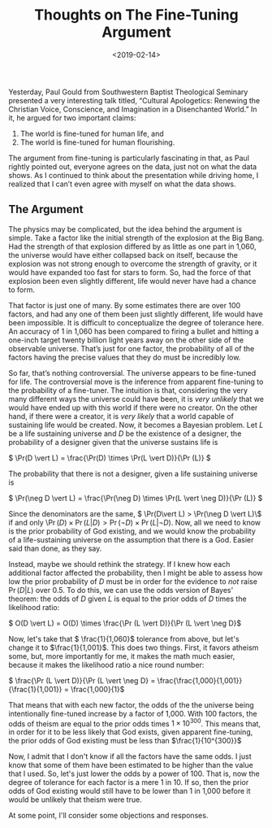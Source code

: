 #+title: Thoughts on The Fine-Tuning Argument
#+date: <2019-02-14>

Yesterday, Paul Gould from Southwestern Baptist Theological Seminary presented a very interesting talk titled, “Cultural Apologetics: Renewing the Christian Voice, Conscience, and Imagination in a Disenchanted World.” In it, he argued for two important claims:

1.  The world is fine-tuned for human life, and
2.  The world is fine-tuned for human flourishing.

The argument from fine-tuning is particularly fascinating in that, as Paul rightly pointed out, everyone agrees on the data, just not on what the data shows. As I continued to think about the presentation while driving home, I realized that I can’t even agree with myself on what the data shows.

** The Argument


The physics may be complicated, but the idea behind the argument is simple. Take a factor like the initial strength of the explosion at the Big Bang. Had the strength of that explosion differed by as little as one part in 1,060, the universe would have either collapsed back on itself, because the explosion was not strong enough to overcome the strength of gravity, or it would have expanded too fast for stars to form. So, had the force of that explosion been even slightly different, life would never have had a chance to form.

That factor is just one of many. By some estimates there are over 100 factors, and had any one of them been just slightly different, life would have been impossible. It is difficult to conceptualize the degree of tolerance here. An accuracy of 1 in 1,060 has been compared to firing a bullet and hitting a one-inch target twenty billion light years away on the other side of the observable universe. That’s just for one factor, the probability of all of the factors having the precise values that they do must be incredibly low.

So far, that’s nothing controversial. The universe appears to be fine-tuned for life. The controversial move is the inference from apparent fine-tuning to the probability of a fine-tuner. The intuition is that, considering the very many different ways the universe could have been, it is /very unlikely/ that we would have ended up with this world if there were no creator. On the other hand, if there were a creator, it is /very likely/ that a world capable of sustaining life would be created. Now, it becomes a Bayesian problem. Let /L/ be a life sustaining universe and /D/ be the existence of a designer, the probability of a designer given that the universe sustains life is

\( \Pr(D \vert L) = \frac{\Pr(D) \times \Pr(L \vert D)}{\Pr (L)} \)

The probability that there is not a designer, given a life sustaining universe is

\( \Pr(\neg D \vert L) = \frac{\Pr(\neg D) \times \Pr(L \vert \neg D)}{\Pr (L)} \)

Since the denominators are the same, \( \Pr(D\vert L) > \Pr(\neg D \vert L)\\) if and only \\( \Pr(D) \times \Pr(L \vert D) >\Pr(\neg D) \times \Pr(L \vert \neg D)\). Now, all we need to know is the prior probability of God existing, and we would know the probability of a life-sustaining universe on the assumption that there is a God. Easier said than done, as they say.

Instead, maybe we should rethink the strategy. If I knew how each additional factor affected the probability, then I might be able to assess how low the prior probability of /D/ must be in order for the evidence to /not/ raise \( \Pr(D\vert L)\) over 0.5. To do this, we can use the odds version of Bayes' theorem: the odds of /D/ given /L/ is equal to the prior odds of /D/ times the likelihood ratio:

\( O(D \vert L) = O(D) \times \frac{\Pr (L \vert D)}{\Pr (L \vert \neg D}\)

Now, let's take that \( \frac{1}{1,060}\) tolerance from above, but let's change it to  \(\frac{1}{1,001}\). This does two things. First, it favors atheism some, but, more importantly for me, it makes the math much easier, because it makes the likelihood ratio a nice round number:

\( \frac{\Pr (L \vert D)}{\Pr (L \vert \neg D} = \frac{\frac{1,000}{1,001}}{\frac{1}{1,001}} = \frac{1,000}{1}\)

That means that with each new factor, the odds of the the universe being intentionally fine-tuned increase by a factor of 1,000. With 100 factors, the odds of theism are equal to the prior odds times \(1 \times 10^{300}\). This means that, in order for it to be less likely that God exists, given apparent fine-tuning, the prior odds of God existing must be less than \(\frac{1}{10^{300}}\)

Now, I admit that I don't know if all the factors have the same odds. I just know that some of them have been estimated to be higher than the value that I used. So, let's just lower the odds by a power of 100. That is, now the degree of tolerance for each factor is a mere 1 in 10. If so, then the prior odds of God existing would still have to be lower than 1 in 1,000 before it would be unlikely that theism were true.

At some point, I'll consider some objections and responses.

